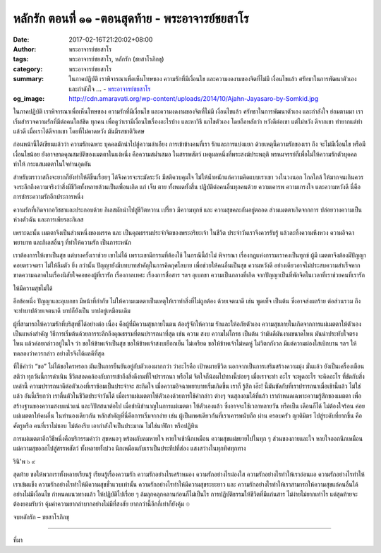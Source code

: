 หลักรัก ตอนที่ ๑๑ -ตอนสุดท้าย - พระอาจารย์ชยสาโร
#############################################

:date: 2017-02-16T21:20:02+08:00
:author: พระอาจารย์ชยสาโร
:tags: พระอาจารย์ชยสาโร, หลักรัก (ชยสาโรภิกขุ)
:category: พระอาจารย์ชยสาโร
:summary: ในภาคปฏิบัติ เราพิจารณาเพื่อเห็นโทษของ ความรักที่มีเงื่อนไข และความงดงามของจิตที่ไม่มี เงื่อนไขแล้ว ศรัทธาในการพัฒนาตัวเอง และกำลังใจ ...
          - `พระอาจารย์ชยสาโร`_
:og_image: http://cdn.amaravati.org/wp-content/uploads/2014/10/Ajahn-Jayasaro-by-Somkid.jpg


ในภาคปฏิบัติ เราพิจารณาเพื่อเห็นโทษของ ความรักที่มีเงื่อนไข และความงดงามของจิตที่ไม่มี เงื่อนไขแล้ว ศรัทธาในการพัฒนาตัวเอง และกำลังใจ ย่อมตามมา เราเริ่มสำรวจความรักที่มีต่อคนใกล้ชิด ทุกคน เพื่อดูว่าเรามีเงื่อนไขเรื่องอะไรบ้าง และหาวิธี แกไขตัวเอง โดยถือหลักว่า หวังดีต่อเขา แต่ไม่หวัง ดีจากเขา ทำยากแต่ทำแล้วดี เมื่อเราได้ดีจากเขา โดยที่ไม่คาดหวัง มันมีรสชาติวิเศษ

ก่อนหน้านี้ได้เขียนแล้วว่า ความรักเฉพาะ บุคคลมักนำไปสู่ความลำเอียง การเข้าข้างคนที่เรา รักและการแบ่งแยก ด้วยเหตุนี้ความรักของเรา ถึง จะไม่มีเงื่อนไข หรือมีเงื่อนไขน้อย ยังอาจขาดคุณสมบัติของเมตตาในแง่หนึ่ง คือความสม่ำเสมอ ในสรรพสัตว์ เหตุผลหนึ่งที่พระสงฆ์ประพฤติ พรหมจรรย์ก็เพื่อไม่ให้ความรักตัวบุคคลทำให้ กระแสเมตตาในใจท่านอุดตัน

สำหรับฆราวาสถึงจะยากก็ยังทำให้ดีขึ้นเรื่อยๆ ได้จึงควรจะระมัดระวัง มีสติควบคุมใจ ไม่ให้น้ำหนักแก่ความคิดแบบเราเขา วงในวงนอก ไกลใกล้ ให้มากจนเกินควร จงระลึกถึงความจริงว่าสิ่งมีชีวิตทั้งหลายล้วนเป็นเพื่อนเกิด แก่ เจ็บ ตาย ทั้งหมดทั้งสิ้น ปฏิบัติต่อคนอื่นทุกคนด้วย ความเคารพ ความเกรงใจ และความหวังดี นี่คือการชำระความรักอีกประการหนึ่ง

ความรักที่เกิดจากอวิชชาและประกอบด้วย กิเลสมักนำไปสู่ชีวิตหวาน เปรี้ยว มีความทุกข์ และ ความสุขคละกันอยู่ตลอด ส่วนเมตตาเกิดจากการ ปล่อยวางความเป็นห่วงตัวฉัน และการเพียรละกิเลส

เพราะฉะนั้น เมตตาจึงเป็นส่วนหนึ่งของมรรค และ เป็นคุณธรรมประจำจิตของพระอริยะเจ้า ในชีวิต ประจำวันเราจึงควรรับรู้ แล้วละทิ้งความหึงหวง ความอิจฉาพยาบาท และกิเลสอื่นๆ ที่ทำให้ความรัก เป็นภาระหนัก

เราต้องการให้เขาเป็นสุข แต่บางครั้งเราช่วย เขาไม่ได้ เพราะเขามีกรรมที่ต้องใช้ ในกรณีนี้ถ้าไม่ พิจารณา เรื่องกฎแห่งกรรมเราคงเป็นทุกข์ ผู้มี เมตตาจึงต้องมีปัญญาคอยตรวจตรา ไม่ให้ลืมตัว ยิ่ง กว่านั้น ปัญญายังมีบทบาทสำคัญในการคิดกุศโลบาย เพื่อช่วยให้คนอื่นเป็นสุข ความหวังดี อย่างเดียวอาจไม่ประสบความสำเร็จหากขาดความฉลาดในเรื่องนิสัยใจคอของผู้ที่เรารัก เรื่องกาลเทศะ เรื่องการสื่อสาร ฯลฯ อุเบกขา ความเป็นกลางที่เกิด จากปัญญาเป็นที่พักจิตในเวลาที่เราช่วยคนที่เรารัก

ให้มีความสุขไม่ได้

อีกข้อหนึ่ง ปัญญาและอุเบกขา มีหน้าที่กำกับ ไม่ให้ความเมตตาเป็นเหตุให้เราทำสิ่งที่ไม่ถูกต้อง ด้วยเจตนาดี เช่น พูดเท็จ เป็นต้น ซึ่งอาจส่งผลร้าย ต่อส่วนรวม ถึงจะทำบาปด้วยเจตนาดี บาปก็ยังเป็น บาปอยู่เหมือนเดิม

ผู้ที่สามารถให้ความรักที่บริสุทธิ์ได้อย่างต่อ เนื่อง คือผู้ที่มีความสุขภายในตน ต้องรู้จักให้ความ รักและให้อภัยตัวเอง ความสุขภายในเกิดจากการแผ่เมตตาให้ตัวเองเป็นแหล่งสำคัญ วิธีการเริ่มต้นด้วยการระลึกถึงคุณธรรมที่ตนปรารถนาที่สุด เช่น ความ สงบ ความไม่โกรธ เป็นต้น ว่ามันดีมันงามขนาดไหน มันน่าประทับใจตรงไหน แล้วค่อยกล่าวอยู่ในใจ ว่า ขอให้ข้าพเจ้าเป็นสุข ขอให้ข้าพเจ้าสงบเยือกเย็น ไม่เครียด ขอให้ข้าพเจ้าไม่หดหู่ ไม่วิตกกังวล มีแต่ความผ่องใสเบิกบาน ฯลฯ ให้ทดลองว่าควรกล่าว อย่างไรจึงได้ผลดีที่สุด

ที่ใช้คำว่า “ขอ” ไม่ได้ขอใครหรอก มันเป็นการยืนยันอยู่กับตัวเองมากกว่า ว่าอะไรคือ เป้าหมายชีวิต นอกจากเป็นการเสริมสร้างความมุ่ง มั่นแล้ว ยังเป็นเครื่องเตือนสติว่า ทุกวันนี้การดำเนิน ชีวิตสอดคล้องกับการเข้าถึงสิ่งดีงามที่ใจปรารถนา หรือไม่ จิตใจก็น้อมไปทางนี้บ่อยๆ เมื่อเราจะทำ อะไร จะพูดอะไร จะคิดอะไร ที่ขัดกับสิ่งเหล่านี้ ความปรารถนาดีต่อตัวเองที่เราซ้อมเป็นประจำจะ สะกิดใจ เมื่อความอิจฉาพยาบาทเริ่มเกิดขึ้น เราก็ รู้สึก เอ๊ะ! นี้มันขัดกับที่เราปรารถนาเมื่อเช้านี้แล้ว ไม่ใช่แล้ว อันนี้เรียกว่า เราตื่นตัวในชีวิตประจำวันได้ เมื่อเราแผ่เมตตาให้ตัวเองด้วยการใช้คำกล่าว ต่างๆ จนสุกงอมได้ที่แล้ว เรากำหนดเฉพาะความรู้สึกของเมตตา เพื่อสร้างฐานของความสงบแน่วแน่ และวิปัสสนาต่อไป เมื่อชำนิชำนาญในการแผ่เมตตา ให้ตัวเองแล้ว ซึ่งอาจจะใช้เวลาหลายวัน หรือเป็น เดือนก็ได้ ไม่ต้องใจร้อน ค่อยแผ่เมตตาให้คนอื่น ในทำนองเดียวกัน หลักสำคัญที่นี่คือการเริ่มจากง่าย เช่น ผู้เป็นเพศเดียวกันที่เราเคารพนับถือ ผ่าน ครอบครัว ญาติมิตร ไปสู่ระดับที่ยากขึ้น คือศัตรูหรือ คนที่เราไม่ชอบ ไม่ต้องรีบ เอากำลังใจเป็นประมาณ ไม่ใช่นาฬิกา หรือปฏิทิน

การแผ่เมตตาอีกวิธีหนึ่งคือบริกรรมคำว่า สุขหนอๆ พร้อมกับลมหายใจ หายใจเช้านึกเหมือน ความสุขแผ่ขยายไปในทุก ๆ ส่วนของกายและใจ หายใจออกนึกเหมือนแผ่ความสุขออกไปสู่สรรพสัตว์ ทั้งหลายทั้งปวง นึกเหมือนกับเราเป็นประทีปที่ส่อง แสงสว่างในทุกทิศทุกทาง

รินิ'พ ๖ ๙

สุดท้าย ขอให้พวกเราทั้งหลายเรียนรู้ เรียนรู้เรื่องความรัก ความรักอย่างไรเศร้าหมอง ความรักอย่างไรผ่องใส ความรักอย่างไรทำให้เราอ่อนแอ ความรักอย่างไรทำให้เราเข้มแข็ง ความรักอย่างไรทำให้มีความสุขชั่วแวบเท่านั้น ความรักอย่างไรทำให้มีความสุขระยะยาว และ ความรักอย่างไรทำให้เราสามารถให้ความสุขแก่คนอื่นได้อย่างไม่มีเงื่อนไข กำหนดแนวทางแล้ว ให้ปฏิบัติไปเรื่อย ๆ ล้มลุกคลุกคลานก่อนก็ไม่เป็นไร การปฏิบัติธรรมให้ชีวิตที่มีแก่นสาร ไม่ง่ายไม่ยากเท่าไร แต่สุดท้ายจะต้องยอมรับว่า คุ้มค่าความยากลำบากอย่างไม่มีที่สงสัย ยากกว่านี้อีกกี่เท่าก็ยังคุ้ม ๏

จบหลักรัก – ชยสาโรภิกขุ

.. image:: https://scontent-tpe1-1.xx.fbcdn.net/v/t1.0-9/16729450_912381085564798_8479759442992796812_n.jpg?oh=87adcaf5f25d2fdab53c618bcf848d7a&oe=59387252
   :align: center
   :alt: หลักรัก ตอนที่ ๑๑ -ตอนสุดท้าย

----

ที่มา

.. raw:: html

  <iframe src="https://www.facebook.com/plugins/post.php?href=https%3A%2F%2Fwww.facebook.com%2Fpermalink.php%3Fstory_fbid%3D912381085564798%26id%3D182989118504002&width=500" width="500" height="569" style="border:none;overflow:hidden" scrolling="no" frameborder="0" allowTransparency="true"></iframe>

.. _พระอาจารย์ชยสาโร: https://th.wikipedia.org/wiki/พระฌอน_ชยสาโร
